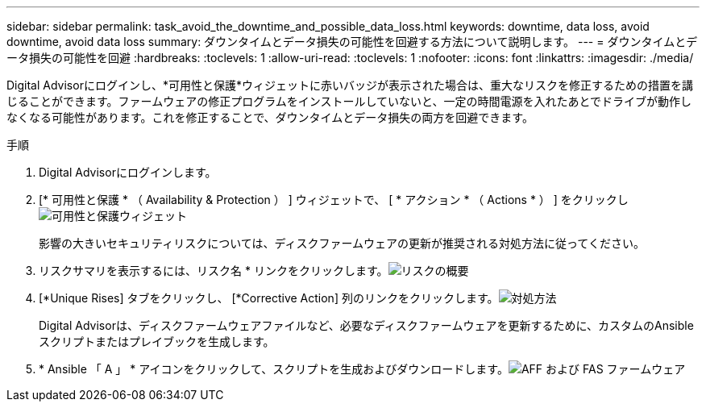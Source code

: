---
sidebar: sidebar 
permalink: task_avoid_the_downtime_and_possible_data_loss.html 
keywords: downtime, data loss, avoid downtime, avoid data loss 
summary: ダウンタイムとデータ損失の可能性を回避する方法について説明します。 
---
= ダウンタイムとデータ損失の可能性を回避
:hardbreaks:
:toclevels: 1
:allow-uri-read: 
:toclevels: 1
:nofooter: 
:icons: font
:linkattrs: 
:imagesdir: ./media/


[role="lead"]
Digital Advisorにログインし、*可用性と保護*ウィジェットに赤いバッジが表示された場合は、重大なリスクを修正するための措置を講じることができます。ファームウェアの修正プログラムをインストールしていないと、一定の時間電源を入れたあとでドライブが動作しなくなる可能性があります。これを修正することで、ダウンタイムとデータ損失の両方を回避できます。

.手順
. Digital Advisorにログインします。
. [* 可用性と保護 * （ Availability & Protection ） ] ウィジェットで、 [ * アクション * （ Actions * ） ] をクリックしimage:Availability and protection_image 1 downtime and data loss.png["可用性と保護ウィジェット"]
+
影響の大きいセキュリティリスクについては、ディスクファームウェアの更新が推奨される対処方法に従ってください。

. リスクサマリを表示するには、リスク名 * リンクをクリックします。image:Risk summary_image 2 downtime and data loss.png["リスクの概要"]
. [*Unique Rises] タブをクリックし、 [*Corrective Action] 列のリンクをクリックします。image:Corrective action_image 3 downtime and data loss.png["対処方法"]
+
Digital Advisorは、ディスクファームウェアファイルなど、必要なディスクファームウェアを更新するために、カスタムのAnsibleスクリプトまたはプレイブックを生成します。

. * Ansible 「 A 」 * アイコンをクリックして、スクリプトを生成およびダウンロードします。image:Update AFF and FAS Firmware_image 4 downtime and data loss.png["AFF および FAS ファームウェア"]

